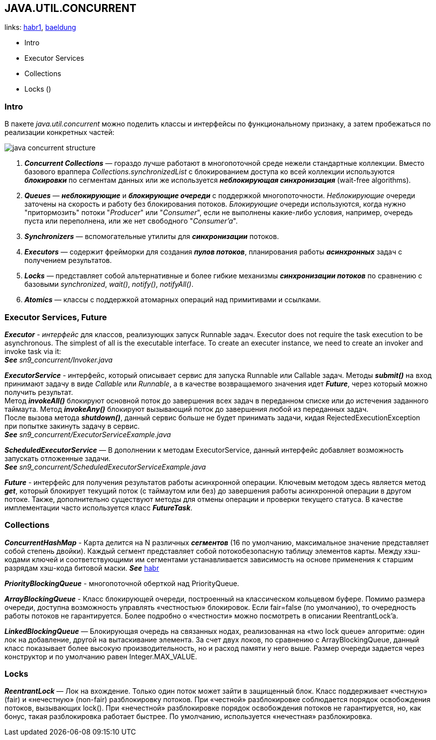 == JAVA.UTIL.CONCURRENT
links: link:https://habr.com/ru/company/luxoft/blog/157273/[habr1], link:https://www.baeldung.com/java-util-concurrent[baeldung]

- Intro
- Executor Services
- Collections
- Locks ()

=== Intro

В пакете _java.util.concurrent_ можно поделить классы и интерфейсы по функциональному признаку, а затем пробежаться по реализации конкретных частей:

image:img/java_concurrent_structure.png[]

1. *_Concurrent Collections_* — гораздо лучше работают в многопоточной среде нежели стандартные коллекции. Вместо базового враппера _Collections.synchronizedList_ с блокированием доступа ко всей коллекции используются *_блокировки_* по сегментам данных или же используется *_неблокирующая синхронизация_* (wait-free algorithms).
2. *_Queues_* — *_неблокирующие_* и *_блокирующие очереди_* с поддержкой многопоточности. _Неблокирующие_ очереди заточены на скорость и работу без блокирования потоков. _Блокирующие_ очереди используются, когда нужно "притормозить" потоки "_Producer_" или "_Consumer_", если не выполнены какие-либо условия, например, очередь пуста или переполнена, или же нет свободного "_Consumer'a_".
3. *_Synchronizers_* — вспомогательные утилиты для *_синхронизации_* потоков.
4. *_Executors_* — содержит фрейморки для создания *_пулов потоков_*, планирования работы *_асинхронных_* задач с получением результатов.
5. *_Locks_* — представляет собой альтернативные и более гибкие механизмы *_синхронизации потоков_* по сравнению с базовыми _synchronized_, _wait()_, _notify()_, _notifyAll()_.
6. *_Atomics_* — классы с поддержкой атомарных операций над примитивами и ссылками.

=== Executor Services, Future

*_Executor_* - _интерфейс_ для классов, реализующих запуск Runnable задач. Executor does not require the task execution to be asynchronous. The simplest of all is the executable interface. To create an executer instance, we need to create an invoker and invoke task via it: +
*_See_* _sn9_concurrent/Invoker.java_

*_ExecutorService_* - интерфейс, который описывает сервис для запуска Runnable или Callable задач. Методы *_submit()_* на вход принимают задачу в виде _Callable_ или _Runnable_, а в качестве возвращаемого значения идет *_Future_*, через который можно получить результат. +
Метод *_invokeAll()_* блокируют основной поток до завершения всех задач в переданном списке или до истечения заданного таймаута. Метод *_invokeAny()_* блокируют вызывающий поток до завершения любой из переданных задач. +
После вызова метода *_shutdown()_*, данный сервис больше не будет принимать задачи, кидая RejectedExecutionException при попытке закинуть задачу в сервис. +
*_See_* _sn9_concurrent/ExecutorServiceExample.java_

*_ScheduledExecutorService_* — В дополнении к методам ExecutorService, данный интерфейс добавляет возможность запускать отложенные задачи. +
*_See_* _sn9_concurrent/ScheduledExecutorServiceExample.java_

*_Future_* - интерфейс для получения результатов работы асинхронной операции. Ключевым методом здесь является метод *_get_*, который блокирует текущий поток (с таймаутом или без) до завершения работы асинхронной операции в другом потоке. Также, дополнительно существуют методы для отмены операции и проверки текущего статуса. В качестве имплементации часто используется класс *_FutureTask_*.

=== Collections

*_ConcurrentHashMap_* - Карта делится на N различных *_сегментов_* (16 по умолчанию, максимальное значение представляет собой степень двойки). Каждый сегмент представляет собой потокобезопасную таблицу элементов карты. Между хэш-кодами ключей и соответствующими им сегментами устанавливается зависимость на основе применения к старшим разрядам хэш-кода битовой маски. *_See_* link:https://habr.com/ru/post/132884/[habr]

*_PriorityBlockingQueue_* - многопоточной оберткой над PriorityQueue.

*_ArrayBlockingQueue_* - Класс блокирующей очереди, построенный на классическом кольцевом буфере. Помимо размера очереди, доступна возможность управлять «честностью» блокировок. Если fair=false (по умолчанию), то очередность работы потоков не гарантируется. Более подробно о «честности» можно посмотреть в описании ReentrantLock'a.

*_LinkedBlockingQueue_* — Блокирующая очередь на связанных нодах, реализованная на «two lock queue» алгоритме: один лок на добавление, другой на вытаскивание элемента. За счет двух локов, по сравнению с ArrayBlockingQueue, данный класс показывает более высокую производительность, но и расход памяти у него выше. Размер очереди задается через конструктор и по умолчанию равен Integer.MAX_VALUE.

=== Locks

*_ReentrantLock_* — Лок на вхождение. Только один поток может зайти в защищенный блок. Класс поддерживает «честную» (fair) и «нечестную» (non-fair) разблокировку потоков. При «честной» разблокировке соблюдается порядок освобождения потоков, вызывающих lock(). При «нечестной» разблокировке порядок освобождения потоков не гарантируется, но, как бонус, такая разблокировка работает быстрее. По умолчанию, используется «нечестная» разблокировка.

